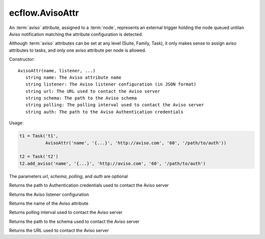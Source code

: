 ecflow.AvisoAttr
////////////////


.. py:class:: AvisoAttr
   :module: ecflow

   Bases: :py:class:`~Boost.Python.instance`

An :term:`aviso` attribute, assigned to a :term:`node`, represents an external trigger holding the node queued untilan Aviso notification matching the attribute configuration is detected.

Although :term:`aviso` attributes can be set at any level (Suite, Family, Task), it only makes sense to assign aviso attributes to tasks, and only one aviso attribute per node is allowed.


Constructor::

   AvisoAttr(name, listener, ...)
      string name: The Aviso attribute name
      string listener: The Aviso listener configuration (in JSON format)
      string url: The URL used to contact the Aviso server
      string schema: The path to the Aviso schema
      string polling: The polling interval used to contact the Aviso server
      string auth: The path to the Aviso Authentication credentials


Usage:

.. code-block:: python

   t1 = Task('t1',
             AvisoAttr('name', '{...}', 'http://aviso.com', '60', '/path/to/auth'))

   t2 = Task('t2')
   t2.add_aviso('name', '{...}', 'http://aviso.com', '60', '/path/to/auth')

The parameters `url`, `schema`, `polling`, and `auth` are optional


.. py:method:: AvisoAttr.auth( (AvisoAttr)arg1) -> str :
   :module: ecflow

Returns the path to Authentication credentials used to contact the Aviso server


.. py:method:: AvisoAttr.listener( (AvisoAttr)arg1) -> str :
   :module: ecflow

Returns the Aviso listener configuration


.. py:method:: AvisoAttr.name( (AvisoAttr)arg1) -> str :
   :module: ecflow

Returns the name of the Aviso attribute


.. py:method:: AvisoAttr.polling( (AvisoAttr)arg1) -> str :
   :module: ecflow

Returns polling interval used to contact the Aviso server


.. py:method:: AvisoAttr.schema( (AvisoAttr)arg1) -> str :
   :module: ecflow

Returns the path to the schema used to contact the Aviso server


.. py:method:: AvisoAttr.url( (AvisoAttr)arg1) -> str :
   :module: ecflow

Returns the URL used to contact the Aviso server

